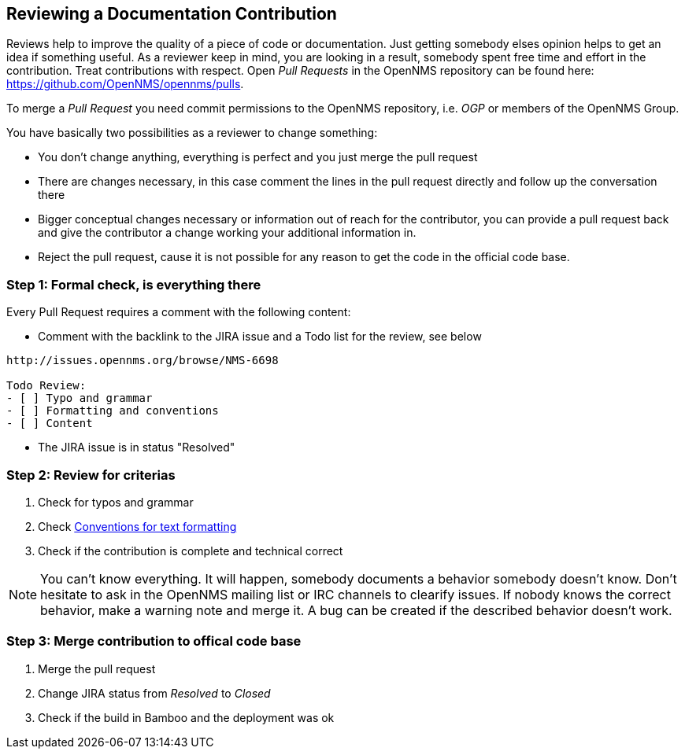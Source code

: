 
[[doc-guidelines-reviewing]]
== Reviewing a Documentation Contribution
Reviews help to improve the quality of a piece of code or documentation.
Just getting somebody elses opinion helps to get an idea if something useful.
As a reviewer keep in mind, you are looking in a result, somebody spent free time and effort in the contribution.
Treat contributions with respect.
Open _Pull Requests_ in the OpenNMS repository can be found here: https://github.com/OpenNMS/opennms/pulls.

To merge a _Pull Request_ you need commit permissions to the OpenNMS repository, i.e. _OGP_ or members of the OpenNMS Group.

You have basically two possibilities as a reviewer to change something:

* You don't change anything, everything is perfect and you just merge the pull request
* There are changes necessary, in this case comment the lines in the pull request directly and follow up the conversation there
* Bigger conceptual changes necessary or information out of reach for the contributor, you can provide a pull request back and give
  the contributor a change working your additional information in.
* Reject the pull request, cause it is not possible for any reason to get the code in the official code base.

=== Step 1: Formal check, is everything there

Every Pull Request requires a comment with the following content:

* Comment with the backlink to the JIRA issue and a Todo list for the review, see below

[source]
----
http://issues.opennms.org/browse/NMS-6698

Todo Review:
- [ ] Typo and grammar
- [ ] Formatting and conventions
- [ ] Content
----

* The JIRA issue is in status "Resolved"

=== Step 2: Review for criterias

. Check for typos and grammar
. Check <<doc-guidelines-conventions, Conventions for text formatting>>
. Check if the contribution is complete and technical correct

NOTE: You can't know everything.
It will happen, somebody documents a behavior somebody doesn't know.
Don't hesitate to ask in the OpenNMS mailing list or IRC channels to clearify issues.
If nobody knows the correct behavior, make a warning note and merge it.
A bug can be created if the described behavior doesn't work.

=== Step 3: Merge contribution to offical code base

. Merge the pull request
. Change JIRA status from _Resolved_ to _Closed_
. Check if the build in Bamboo and the deployment was ok
